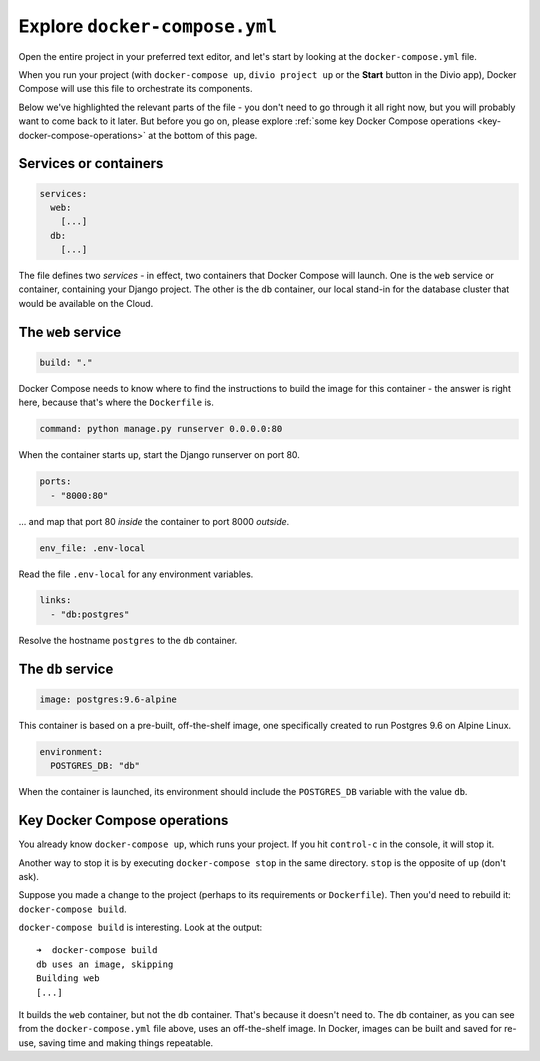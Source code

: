 Explore ``docker-compose.yml``
============================================================

Open the entire project in your preferred text editor, and let's start by looking at the
``docker-compose.yml`` file.

.. image:: /images/project-files.png
   :alt: 'Your local project'

When you run your project (with ``docker-compose up``, ``divio project up`` or the **Start** button in the Divio app),
Docker Compose will use this file to orchestrate its components.

Below we've highlighted the relevant parts of the file - you don't need to go through it all right now, but you will
probably want to come back to it later. But before you go on, please explore :ref:`some key Docker Compose
operations <key-docker-compose-operations>` at the bottom of this page.


Services or containers
----------------------

..  code-block:: yaml

    services:
      web:
        [...]
      db:
        [...]

The file defines two *services* - in effect, two containers that Docker Compose will
launch. One is the ``web`` service or container, containing your Django project. The
other is the ``db`` container, our local stand-in for the database cluster that would
be available on the Cloud.


The ``web`` service
-------------------

..  code-block:: yaml

    build: "."

Docker Compose needs to know where to find the instructions to build the image for this container - the answer is right
here, because that's where the ``Dockerfile`` is.

..  code-block:: yaml

    command: python manage.py runserver 0.0.0.0:80

When the container starts up, start the Django runserver on port 80.

..  code-block:: yaml

    ports:
      - "8000:80"

... and map that port 80 *inside* the container to port 8000 *outside*.

..  code-block:: yaml

    env_file: .env-local

Read the file ``.env-local`` for any environment variables.

..  code-block:: yaml

    links:
      - "db:postgres"

Resolve the hostname ``postgres`` to the ``db`` container.


The ``db`` service
------------------

..  code-block:: yaml

    image: postgres:9.6-alpine

This container is based on a pre-built, off-the-shelf image, one specifically created to run Postgres 9.6 on Alpine
Linux.

..  code-block:: yaml

    environment:
      POSTGRES_DB: "db"

When the container is launched, its environment should include the ``POSTGRES_DB`` variable with the value ``db``.


.. _key-docker-compose-operations:

Key Docker Compose operations
-----------------------------

You already know ``docker-compose up``, which runs your project. If you hit ``control-c`` in the console, it will stop it.

Another way to stop it is by executing ``docker-compose stop`` in the same directory. ``stop`` is the opposite of
``up`` (don't ask).

Suppose you made a change to the project (perhaps to its requirements or ``Dockerfile``). Then you'd need to rebuild
it: ``docker-compose build``.

``docker-compose build`` is interesting. Look at the output::

    ➜  docker-compose build
    db uses an image, skipping
    Building web
    [...]

It builds the ``web`` container, but not the ``db`` container. That's because it doesn't need to. The ``db`` container,
as you can see from the ``docker-compose.yml`` file above, uses an off-the-shelf image. In Docker, images can be
built and saved for re-use, saving time and making things repeatable.
